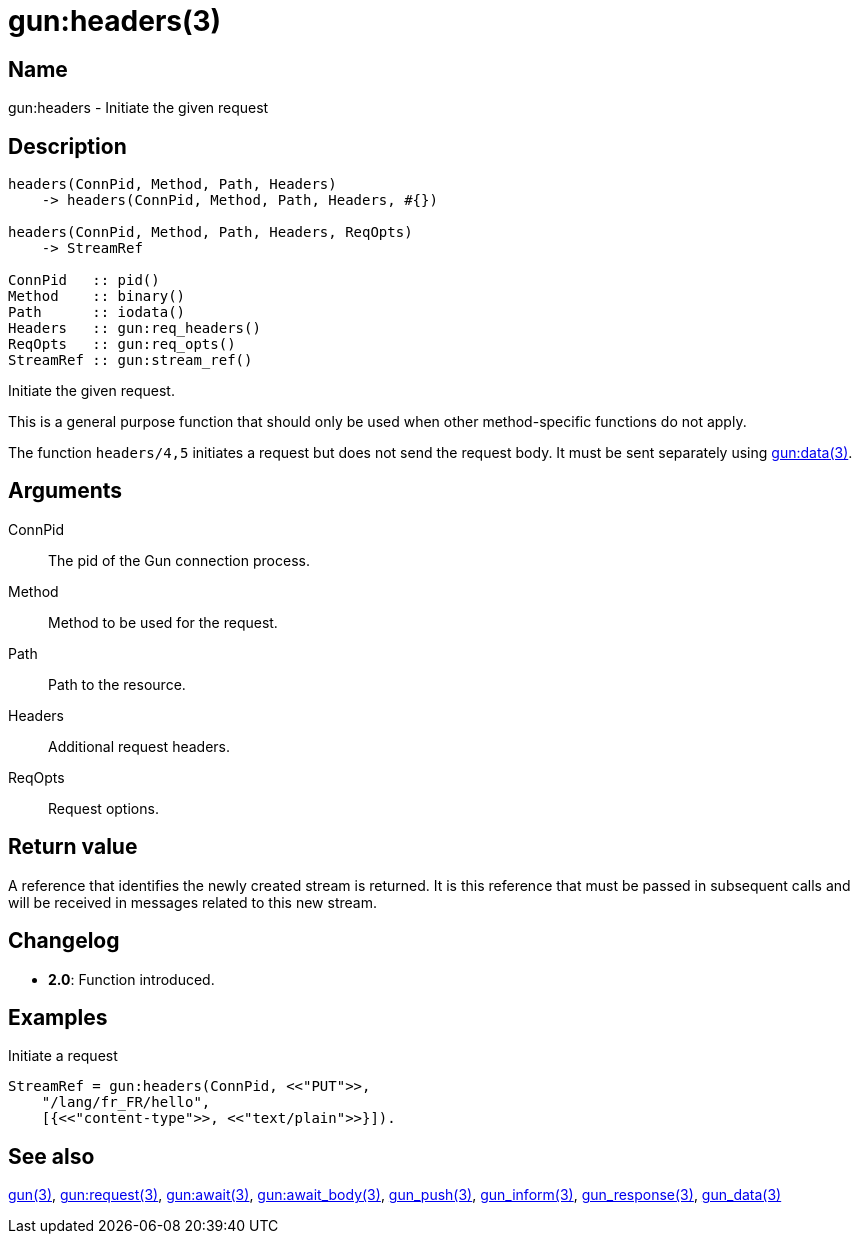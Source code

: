 = gun:headers(3)

== Name

gun:headers - Initiate the given request

== Description

[source,erlang]
----
headers(ConnPid, Method, Path, Headers)
    -> headers(ConnPid, Method, Path, Headers, #{})

headers(ConnPid, Method, Path, Headers, ReqOpts)
    -> StreamRef

ConnPid   :: pid()
Method    :: binary()
Path      :: iodata()
Headers   :: gun:req_headers()
ReqOpts   :: gun:req_opts()
StreamRef :: gun:stream_ref()
----

Initiate the given request.

This is a general purpose function that should only be
used when other method-specific functions do not apply.

The function `headers/4,5` initiates a request but does
not send the request body. It must be sent separately
using link:man:gun:data(3)[gun:data(3)].

== Arguments

ConnPid::

The pid of the Gun connection process.

Method::

Method to be used for the request.

Path::

Path to the resource.

Headers::

Additional request headers.

ReqOpts::

Request options.

== Return value

A reference that identifies the newly created stream is
returned. It is this reference that must be passed in
subsequent calls and will be received in messages related
to this new stream.

== Changelog

* *2.0*: Function introduced.

== Examples

.Initiate a request
[source,erlang]
----
StreamRef = gun:headers(ConnPid, <<"PUT">>,
    "/lang/fr_FR/hello",
    [{<<"content-type">>, <<"text/plain">>}]).
----

== See also

link:man:gun(3)[gun(3)],
link:man:gun:request(3)[gun:request(3)],
link:man:gun:await(3)[gun:await(3)],
link:man:gun:await_body(3)[gun:await_body(3)],
link:man:gun_push(3)[gun_push(3)],
link:man:gun_inform(3)[gun_inform(3)],
link:man:gun_response(3)[gun_response(3)],
link:man:gun_data(3)[gun_data(3)]
